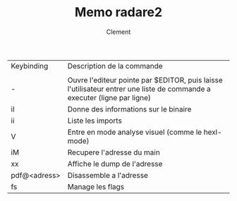 #+AUTHOR: Clement
#+TITLE: Memo radare2 

|--------------+-------------------------------------------------------------------------------------------------------------------------|
| Keybinding   | Description de la commande                                                                                              |
|              |                                                                                                                         |
|--------------+-------------------------------------------------------------------------------------------------------------------------|
| -            | Ouvre l'editeur pointe par $EDITOR, puis laisse l'utilisateur entrer une liste de commande a executer (ligne par ligne) |
| iI           | Donne des informations sur le binaire                                                                                   |
| ii           | Liste les imports                                                                                                       |
| V            | Entre en mode analyse visuel (comme le hexl-mode)                                                                       |
| iM           | Recupere l'adresse du main                                                                                              |
| xx           | Affiche le dump de l'adresse                                                                                            |
| pdf@<adress> | Disassemble a l'adresse                                                                                                 |
| fs           | Manage les flags                                                                                                        |
|--------------+-------------------------------------------------------------------------------------------------------------------------|
